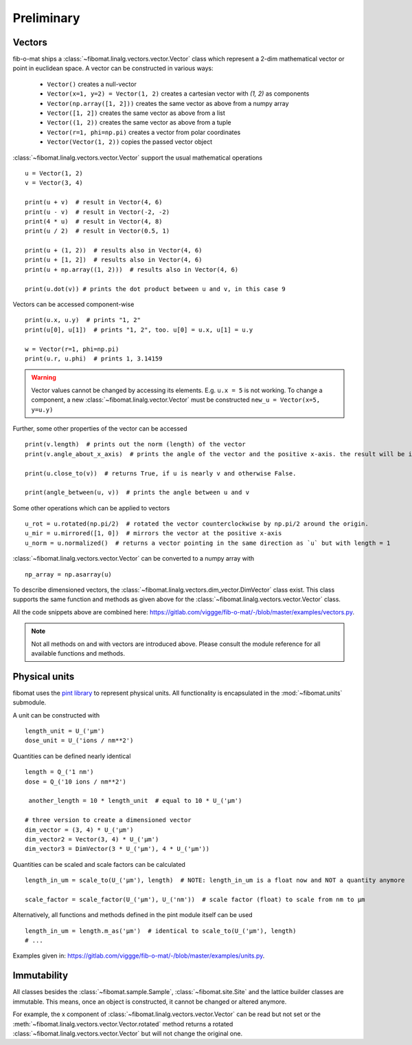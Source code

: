 Preliminary
===========

Vectors
-------
fib-o-mat ships a :class:`~fibomat.linalg.vectors.vector.Vector` class which represent a 2-dim mathematical vector or point in euclidean space. A vector can be constructed in
various ways:

    - ``Vector()`` creates a null-vector
    - ``Vector(x=1, y=2) = Vector(1, 2)`` creates a cartesian vector with `(1, 2)` as components
    - ``Vector(np.array([1, 2]))`` creates the same vector as above from a numpy array
    - ``Vector([1, 2])`` creates the same vector as above from a list
    - ``Vector((1, 2))`` creates the same vector as above from a tuple
    - ``Vector(r=1, phi=np.pi)`` creates a vector from polar coordinates
    - ``Vector(Vector(1, 2))`` copies the passed vector object


:class:`~fibomat.linalg.vectors.vector.Vector` support the usual mathematical operations ::

    u = Vector(1, 2)
    v = Vector(3, 4)

    print(u + v)  # result in Vector(4, 6)
    print(u - v)  # result in Vector(-2, -2)
    print(4 * u)  # result in Vector(4, 8)
    print(u / 2)  # result in Vector(0.5, 1)

    print(u + (1, 2))  # results also in Vector(4, 6)
    print(u + [1, 2])  # results also in Vector(4, 6)
    print(u + np.array((1, 2)))  # results also in Vector(4, 6)

    print(u.dot(v)) # prints the dot product between u and v, in this case 9

Vectors can be accessed component-wise ::

    print(u.x, u.y)  # prints "1, 2"
    print(u[0], u[1])  # prints "1, 2", too. u[0] = u.x, u[1] = u.y

    w = Vector(r=1, phi=np.pi)
    print(u.r, u.phi)  # prints 1, 3.14159

.. warning:: Vector values cannot be changed by accessing its elements. E.g. ``u.x = 5`` is not working.
             To change a component, a new :class:`~fibomat.linalg.vector.Vector` must be constructed
             ``new_u = Vector(x=5, y=u.y)``

Further, some other properties of the vector can be accessed ::

    print(v.length)  # prints out the norm (length) of the vector
    print(v.angle_about_x_axis)  # prints the angle of the vector and the positive x-axis. the result will be in [0, 2pi]

    print(u.close_to(v))  # returns True, if u is nearly v and otherwise False.

    print(angle_between(u, v))  # prints the angle between u and v

Some other operations which can be applied to vectors ::

    u_rot = u.rotated(np.pi/2)  # rotated the vector counterclockwise by np.pi/2 around the origin.
    u_mir = u.mirrored([1, 0])  # mirrors the vector at the positive x-axis
    u_norm = u.normalized()  # returns a vector pointing in the same direction as `u` but with length = 1

:class:`~fibomat.linalg.vectors.vector.Vector` can be converted to a numpy array with ::

    np_array = np.asarray(u)

To describe dimensioned vectors, the :class:`~fibomat.linalg.vectors.dim_vector.DimVector` class exist.
This class supports the same function and methods as given above for the :class:`~fibomat.linalg.vectors.vector.Vector` class.

.. todo:: Add example here.


All the code snippets above are combined here: `<https://gitlab.com/viggge/fib-o-mat/-/blob/master/examples/vectors.py>`__.

.. note:: Not all methods on and with vectors are introduced above. Please consult the module reference for all available functions and methods.


Physical units
--------------

fibomat uses the `pint library <https://github.com/hgrecco/pint>`__ to represent physical units. All functionality is encapsulated in the :mod:`~fibomat.units` submodule.

A unit can be constructed with ::

    length_unit = U_('µm')
    dose_unit = U_('ions / nm**2')

Quantities can be defined nearly identical ::

    length = Q_('1 nm')
    dose = Q_('10 ions / nm**2')

     another_length = 10 * length_unit  # equal to 10 * U_('µm')

    # three version to create a dimensioned vector
    dim_vector = (3, 4) * U_('µm')
    dim_vector2 = Vector(3, 4) * U_('µm')
    dim_vector3 = DimVector(3 * U_('µm'), 4 * U_('µm'))

Quantities can be scaled and scale factors can be calculated ::

    length_in_um = scale_to(U_('µm'), length)  # NOTE: length_in_um is a float now and NOT a quantity anymore

    scale_factor = scale_factor(U_('µm'), U_('nm'))  # scale factor (float) to scale from nm to µm

Alternatively, all functions and methods defined in the pint module itself can be used ::

    length_in_um = length.m_as('µm')  # identical to scale_to(U_('µm'), length)
    # ...

.. foo
    Sometimes dimensioned objects are need, for example a :class:`~fibomat.linalg.vector.Vector` or a :class:`~fibomat.shapes.shape.Shape` with a length dimension.
    To express a vector with a length dimension, fibomat provides the :class:`~fibomat.linalg.dimvector.DimVector`. This class combines a vector and a length unit ::
        dim_vector = (Vector(1, 2), U_('µm')) = ((1, 2), U_('µm'))
    To express any other dimensioned object besides vectors, use the :class:`~fibomat.dimensioned_object.DimensionedObj` (or short :class:`~fibomat.dimensioned_object.DimObj`) class ::
        dim_spot = DimObj(Spot(1, 2), U_('µm')) = (Spot(1, 2), U_('µm'))
        dim_line = DimObj(Line(start=(0, 0), end=(1, 1), U_('mm')) = (Line(start=(0, 0), end=(1, 1), U_('mm'))
    Everywhere a :class:`~fibomat.linalg.dimvector.DimVector` or :class:`~fibomat.dimensioned_object.DimensionedObj` is needed, you can pass a tuple like the ones shown above as argument.

Examples given in: `<https://gitlab.com/viggge/fib-o-mat/-/blob/master/examples/units.py>`__.

Immutability
------------

All classes besides the :class:`~fibomat.sample.Sample`, :class:`~fibomat.site.Site` and the lattice builder classes are immutable.
This means, once an object is constructed, it cannot be changed or altered anymore.

For example, the x component of :class:`~fibomat.linalg.vectors.vector.Vector`  can be read but not set or the
:meth:`~fibomat.linalg.vectors.vector.Vector.rotated` method returns a
rotated :class:`~fibomat.linalg.vectors.vector.Vector`  but will not change the original one.
